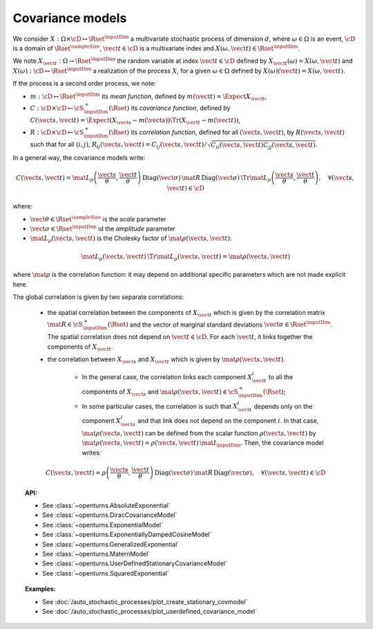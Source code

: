 .. _covariance_model:

Covariance models
=================

We consider :math:`X: \Omega \times\cD \mapsto \Rset^{\inputDim}` a multivariate
stochastic process of dimension :math:`d`, where :math:`\omega \in \Omega`
is an event, :math:`\cD` is a domain of :math:`\Rset^{\sampleSize}`,
:math:`\vect{t}\in \cD` is a multivariate index and
:math:`X(\omega, \vect{t}) \in \Rset^{\inputDim}`.

We note :math:`X_{\vect{t}}: \Omega \rightarrow \Rset^{\inputDim}` the random variable at
index :math:`\vect{t} \in \cD` defined by
:math:`X_{\vect{t}}(\omega)=X(\omega, \vect{t})` and
:math:`X(\omega): \cD  \mapsto \Rset^{\inputDim}` a realization of the process
:math:`X`, for a given :math:`\omega \in \Omega` defined by
:math:`X(\omega)(\vect{t})=X(\omega, \vect{t})`.

If the process is a second order process, we note:

- :math:`m : \cD \mapsto  \Rset^{\inputDim}` its *mean function*, defined by
  :math:`m(\vect{t})=\Expect{X_{\vect{t}}}`,
- :math:`C : \cD \times \cD \mapsto  \cS_{\inputDim}^+(\Rset)` its
  *covariance function*, defined by
  :math:`C(\vect{s}, \vect{t})=\Expect{(X_{\vect{s}}-m(\vect{s}))\Tr{(X_{\vect{t}}-m(\vect{t}))}}`,
- :math:`R : \cD \times \cD \mapsto  \cS_{\inputDim}^+(\Rset)` its
  *correlation function*, defined for all :math:`(\vect{s}, \vect{t})`,
  by :math:`R(\vect{s}, \vect{t})` such that for all :math:`(i,j)`,
  :math:`R_{ij}(\vect{s}, \vect{t})=C_{ij}(\vect{s}, \vect{t})/\sqrt{C_{ii}(\vect{s}, \vect{t})C_{jj}(\vect{s}, \vect{t})}`.


In a general way, the covariance models write:

.. math::

    C(\vect{s}, \vect{t}) = \mat{L}_{\rho}\left(\dfrac{\vect{s}}{\theta},
                            \dfrac{\vect{t}}{\theta}\right)\,
                            \mbox{Diag}(\vect{\sigma}) \, \mat{R} \,
                            \mbox{Diag}(\vect{\sigma}) \,
                            \Tr{\mat{L}}_{\rho}\left(\dfrac{\vect{s}}{\theta},
                            \dfrac{\vect{t}}{\theta}\right), \quad
                            \forall (\vect{s}, \vect{t}) \in \cD

where:

- :math:`\vect{\theta} \in \Rset^{\sampleSize}` is the *scale* parameter
- :math:`\vect{\sigma} \in \Rset^{\inputDim}` id the *amplitude* parameter
- :math:`\mat{L}_{\rho}(\vect{s}, \vect{t})` is the Cholesky factor of
  :math:`\mat{\rho}(\vect{s}, \vect{t})`:

.. math::

    \mat{L}_{\rho}(\vect{s}, \vect{t})\,\Tr{\mat{L}_{\rho}(\vect{s}, \vect{t})}
    = \mat{\rho}(\vect{s}, \vect{t})

where :math:`\mat{\rho}` is the correlation function: it may depend on additional
specific parameters which are not made explicit here.

The global correlation is given by two separate correlations:

    - the spatial correlation between the components of :math:`X_{\vect{t}}`
      which is given by the correlation matrix
      :math:`\mat{R} \in \cS_{\inputDim}^+(\Rset)` and the vector of marginal standard deviations
      :math:`\vect{\sigma} \in \Rset^{\inputDim}`.
      The spatial correlation does not depend on :math:`\vect{t} \in \cD`.
      For each  :math:`\vect{t}`, it links together the components of
      :math:`X_{\vect{t}}`.
    - the correlation between :math:`X_{\vect{s}}` and  :math:`X_{\vect{t}}`
      which is given by :math:`\mat{\rho}(\vect{s}, \vect{t})`.

        - In the general case, the correlation links each component
          :math:`X^i_{\vect{t}}` to all the components of :math:`X_{\vect{s}}`
          and :math:`\mat{\rho}(\vect{s}, \vect{t}) \in \cS_{\inputDim}^+(\Rset)`;

        - In some particular cases, the correlation is such that
          :math:`X^i_{\vect{t}}` depends only on the component
          :math:`X^i_{\vect{s}}` and that link does not depend on the component
          :math:`i`. In that case, :math:`\mat{\rho}(\vect{s}, \vect{t})` can be
          defined from the scalar function :math:`\rho(\vect{s}, \vect{t})` by
          :math:`\mat{\rho}(\vect{s}, \vect{t}) = \rho(\vect{s}, \vect{t})\, \mat{I}_{\inputDim}`.
          Then, the covariance model writes:

.. math::

    C(\vect{s}, \vect{t}) = \rho\left(\dfrac{\vect{s}}{\theta},
                                      \dfrac{\vect{t}}{\theta}\right)\,
                            \mbox{Diag}(\vect{\sigma}) \, \mat{R} \,
                            \mbox{Diag}(\vect{\sigma}), \quad
                            \forall (\vect{s}, \vect{t}) \in \cD

.. topic:: API:

    - See :class:`~openturns.AbsoluteExponential`
    - See :class:`~openturns.DiracCovarianceModel`
    - See :class:`~openturns.ExponentialModel`
    - See :class:`~openturns.ExponentiallyDampedCosineModel`
    - See :class:`~openturns.GeneralizedExponential`
    - See :class:`~openturns.MaternModel`
    - See :class:`~openturns.UserDefinedStationaryCovarianceModel`
    - See :class:`~openturns.SquaredExponential`

.. topic:: Examples:

    - See :doc:`/auto_stochastic_processes/plot_create_stationary_covmodel`
    - See :doc:`/auto_stochastic_processes/plot_userdefined_covariance_model`

